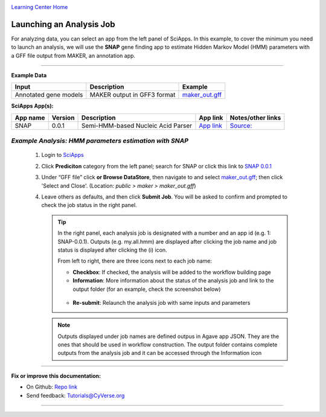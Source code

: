 |CyVerse logo|_

|Home_Icon|_
`Learning Center Home <http://learning.cyverse.org/>`_


Launching an Analysis Job
--------------------------

For analyzing data, you can select an app from the left panel of SciApps. In this example, to cover the minimum you need to launch an analysis, we will use the **SNAP** gene finding app to estimate Hidden Markov Model (HMM) parameters with a GFF file output from MAKER, an annotation app. 

----

.. #### Comment: short description

**Example Data**

.. list-table::
    :header-rows: 1
    
    * - Input
      - Description
      - Example
    * - Annotated gene models
      - MAKER output in GFF3 format
      - `maker_out.gff <https://data.sciapps.org/example_data/maker/maker_out.gff>`_

**SciApps App(s):**

.. list-table::
    :header-rows: 1
    
    * - App name
      - Version
      - Description
      - App link
      - Notes/other links
    * - SNAP
      - 0.0.1
      - Semi-HMM-based Nucleic Acid Parser
      - `App link <https://www.sciapps.org/app_id/SNAP-0.0.1>`_
      - `Source: <http://korflab.ucdavis.edu/software.html>`_


*Example Analysis: HMM parameters estimation with SNAP*
~~~~~~~~~~~~~~~~~~~~~~~~~~~~~~~~~~~~~~~~~~~~~~~~~~~~~~~~~~~~~~~~~

  1. Login to `SciApps <https://www.SciApps.org/>`_

  2. Click **Prediciton** category from the left panel; search for SNAP or click this link to `SNAP 0.0.1 <https://www.sciapps.org/app_id/SNAP-0.0.1>`_
  
  3. Under “GFF file” click **or Browse DataStore**, then navigate to and select  `maker_out.gff <https://data.sciapps.org/example_data/maker/maker_out.gff>`_; then click 'Select and Close'. (Location: *public > maker > maker_out.gff*)
     |snap_app|
  4. Leave others as defaults, and then click **Submit Job**. You will be asked to confirm and prompted to check the job status in the right panel.


     .. Tip::
       In the right panel, each analysis job is designated with a number and an app id (e.g. 1: SNAP-0.0.1). Outputs (e.g. my.all.hmm) are displayed after clicking the job name and job status is displayed after clicking the (i) icon. 

       |status|

       From left to right, there are three icons next to each job name:
    
       - **Checkbox**: If checked, the analysis will be added to the workflow building page    
       - **Information**: More information about the status of the analysis job and link to the output folder (for an example, check the screenshot below)
        |agave_status|
       - **Re-submit**: Relaunch the analysis job with same inputs and parameters
     
     .. Note::
       Outputs displayed under job names are defined outpus in Agave app JSON. They are the ones that should be used in workflow construction. The output folder contains complete outputs from the analysis job and it can be accessed through the Information icon

----


**Fix or improve this documentation:**

- On Github: `Repo link <https://github.com/CyVerse-learning-materials/SciApps_guide>`_
- Send feedback: `Tutorials@CyVerse.org <Tutorials@CyVerse.org>`_

----

.. |CyVerse logo| image:: ./img/cyverse_rgb.png
    :width: 500
    :height: 100
.. _CyVerse logo: http://learning.cyverse.org/
.. |Home_Icon| image:: ./img/homeicon.png
    :width: 25
    :height: 25
.. _Home_Icon: http://learning.cyverse.org/
.. |snap_app| image:: ./img/sci_apps/snap.gif
    :width: 550
    :height: 328
.. |status| image:: ./img/sci_apps/status.gif
    :width: 250
    :height: 60
.. |agave_status| image:: ./img/sci_apps/agave_status.gif
    :width: 550
    :height: 322
